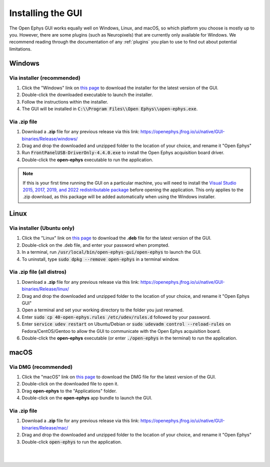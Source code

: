 .. _installingthegui:
.. role:: raw-html-m2r(raw)
   :format: html

Installing the GUI
=====================

The Open Ephys GUI works equally well on Windows, Linux, and macOS, so which platform you choose is mostly up to you. However, there are some plugins (such as Neuropixels) that are currently only available for Windows. We recommend reading through the documentation of any :ref:`plugins` you plan to use to find out about potential limitations.

Windows
########

Via installer (recommended)
----------------------------

1. Click the "Windows" link on `this page`_ to download the installer for the latest version of the GUI.

2. Double-click the downloaded executable to launch the installer.

3. Follow the instructions within the installer.

4. The GUI will be installed in :code:`C:\\Program Files\\Open Ephys\\open-ephys.exe`.

.. _windows-via-zip:

Via .zip file
--------------

1. Download a **.zip** file for any previous release via this link: https://openephys.jfrog.io/ui/native/GUI-binaries/Release/windows/

2. Drag and drop the downloaded and unzipped folder to the location of your choice, and rename it "Open Ephys"

3. Run :code:`FrontPanelUSB-DriverOnly-4.4.0.exe` to install the Open Ephys acquisition board driver. 

4. Double-click the **open-ephys** executable to run the application.

.. note:: If this is your first time running the GUI on a particular machine, you will need to install the `Visual Studio 2015, 2017, 2019, and 2022 redistributable package`_ before opening the application. This only applies to the .zip download, as this package will be added automatically when using the Windows installer.

Linux
######

Via installer (Ubuntu only)
-----------------------------

1. Click the "Linux" link on `this page`_ to download the **.deb** file for the latest version of the GUI.

2. Double-click on the .deb file, and enter your password when prompted.

3. In a terminal, run :code:`/usr/local/bin/open-ephys-gui/open-ephys` to launch the GUI.

4. To uninstall, type :code:`sudo dpkg --remove open-ephys` in a terminal window.

.. _linux-via-zip:

Via .zip file (all distros)
----------------------------

1. Download a **.zip** file for any previous release via this link: https://openephys.jfrog.io/ui/native/GUI-binaries/Release/linux/

2. Drag and drop the downloaded and unzipped folder to the location of your choice, and rename it "Open Ephys GUI"

3. Open a terminal and set your working directory to the folder you just renamed.

4. Enter :code:`sudo cp 40-open-ephys.rules /etc/udev/rules.d` followed by your password.

5. Enter :code:`service udev restart` on Ubuntu/Debian or :code:`sudo udevadm control --reload-rules` on Fedora/CentOS/Gentoo to allow the GUI to communicate with the Open Ephys acquisition board.

6. Double-click the **open-ephys** executable (or enter :code:`./open-ephys` in the terminal) to run the application.


macOS
######

Via DMG (recommended)
----------------------

1. Click the "macOS" link on `this page`_ to download the DMG file for the latest version of the GUI.

2. Double-click on the downloaded file to open it.

3. Drag **open-ephys** to the "Applications" folder.

4. Double-click on the **open-ephys** app bundle to launch the GUI.

.. _macos-via-zip:

Via .zip file
--------------

1. Download a **.zip** file for any previous release via this link: https://openephys.jfrog.io/ui/native/GUI-binaries/Release/mac/

2. Drag and drop the downloaded and unzipped folder to the location of your choice, and rename it "Open Ephys"

3. Double-click :code:`open-ephys` to run the application.


|
|

.. _this page: https://open-ephys.org/gui
.. _Visual Studio 2015, 2017, 2019, and 2022 redistributable package: https://learn.microsoft.com/en-us/cpp/windows/latest-supported-vc-redist?view=msvc-170

